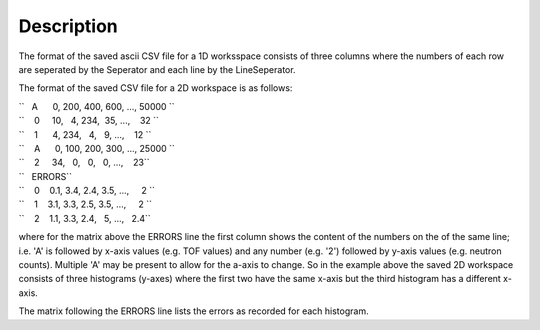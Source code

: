 .. algorithm::

.. summary::

.. alias::

.. properties::

Description
-----------

The format of the saved ascii CSV file for a 1D worksspace consists of
three columns where the numbers of each row are seperated by the
Seperator and each line by the LineSeperator.

The format of the saved CSV file for a 2D workspace is as follows:

| ``   A      0, 200, 400, 600, ..., 50000 ``
| ``    0     10,   4, 234,  35, ...,    32 ``
| ``    1      4, 234,   4,   9, ...,    12 ``
| ``    A      0, 100, 200, 300, ..., 25000 ``
| ``    2     34,   0,   0,   0, ...,    23``

| ``   ERRORS``
| ``    0    0.1, 3.4, 2.4, 3.5, ...,     2 ``
| ``    1    3.1, 3.3, 2.5, 3.5, ...,     2 ``
| ``    2    1.1, 3.3, 2.4,   5, ...,   2.4``

where for the matrix above the ERRORS line the first column shows the
content of the numbers on the of the same line; i.e. 'A' is followed by
x-axis values (e.g. TOF values) and any number (e.g. '2') followed by
y-axis values (e.g. neutron counts). Multiple 'A' may be present to
allow for the a-axis to change. So in the example above the saved 2D
workspace consists of three histograms (y-axes) where the first two have
the same x-axis but the third histogram has a different x-axis.

The matrix following the ERRORS line lists the errors as recorded for
each histogram.

.. algm_categories::
